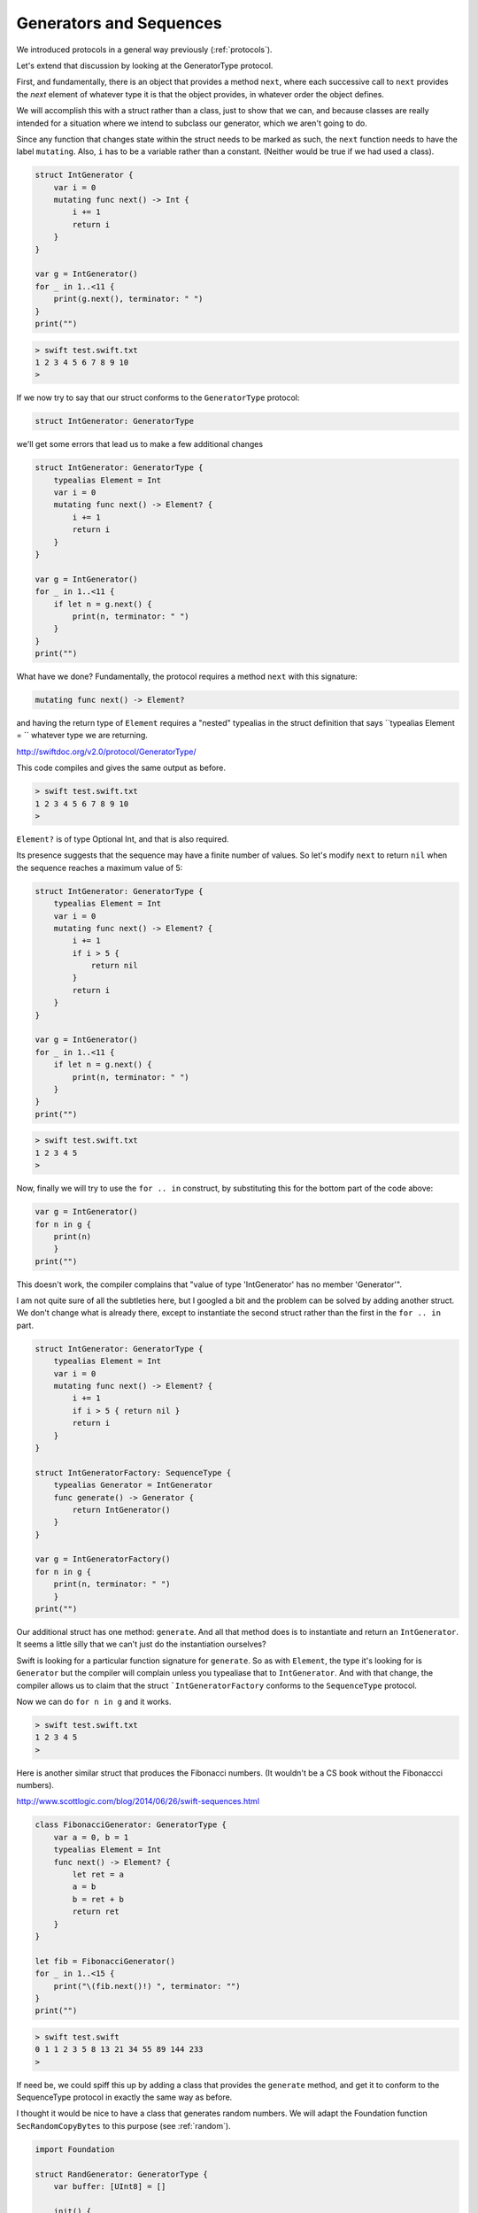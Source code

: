 .. _sequence_type:

########################
Generators and Sequences
########################

We introduced protocols in a general way previously (:ref:`protocols`).  

Let's extend that discussion by looking at the GeneratorType protocol.

First, and fundamentally, there is an object that provides a method ``next``, where each successive call to ``next`` provides the *next* element of whatever type it is that the object provides, in whatever order the object defines.

We will accomplish this with a struct rather than a class, just to show that we can, and because classes are really intended for a situation where we intend to subclass our generator, which we aren't going to do.

Since any function that changes state within the struct needs to be marked as such, the ``next`` function needs to have the label ``mutating``.  Also, ``i`` has to be a variable rather than a constant.  (Neither would be true if we had used a class).

.. sourcecode:: swift

    struct IntGenerator {
        var i = 0
        mutating func next() -> Int {
            i += 1
            return i
        }
    }

    var g = IntGenerator()
    for _ in 1..<11 { 
        print(g.next(), terminator: " ")
    }
    print("")
    
.. sourcecode:: bash

    > swift test.swift.txt 
    1 2 3 4 5 6 7 8 9 10 
    >

If we now try to say that our struct conforms to the ``GeneratorType`` protocol:

.. sourcecode:: swift

    struct IntGenerator: GeneratorType
    
we'll get some errors that lead us to make a few additional changes

.. sourcecode:: swift

    struct IntGenerator: GeneratorType {
        typealias Element = Int
        var i = 0
        mutating func next() -> Element? {
            i += 1
            return i
        }
    }

    var g = IntGenerator()
    for _ in 1..<11 { 
        if let n = g.next() {
            print(n, terminator: " ")
        }
    }
    print("")

What have we done?  Fundamentally, the protocol requires a method ``next`` with this signature:

.. sourcecode:: swift

    mutating func next() -> Element?

and having the return type of ``Element`` requires a "nested" typealias in the struct definition that says ``typealias Element = `` whatever type we are returning.

http://swiftdoc.org/v2.0/protocol/GeneratorType/

This code compiles and gives the same output as before.

.. sourcecode:: bash

    > swift test.swift.txt 
    1 2 3 4 5 6 7 8 9 10 
    >

``Element?`` is of type Optional Int, and that is also required.

Its presence suggests that the sequence may have a finite number of values.  So let's modify ``next`` to return ``nil`` when the sequence reaches a maximum value of 5:

.. sourcecode:: swift

    struct IntGenerator: GeneratorType {
        typealias Element = Int
        var i = 0
        mutating func next() -> Element? {
            i += 1
            if i > 5 {
                return nil
            }
            return i
        }
    }

    var g = IntGenerator()
    for _ in 1..<11 { 
        if let n = g.next() {
            print(n, terminator: " ")
        }
    }
    print("")

.. sourcecode:: bash

    > swift test.swift.txt 
    1 2 3 4 5 
    >

Now, finally we will try to use the ``for .. in`` construct, by substituting this for the bottom part of the code above:

.. sourcecode:: swift

    var g = IntGenerator()
    for n in g { 
        print(n)
        }
    print("")

This doesn't work, the compiler complains that "value of type 'IntGenerator' has no member 'Generator'".  

I am not quite sure of all the subtleties here, but I googled a bit and the problem can be solved by adding another struct.  We don't change what is already there, except to instantiate the second struct rather than the first in the ``for .. in`` part.

.. sourcecode:: swift

    struct IntGenerator: GeneratorType {
        typealias Element = Int
        var i = 0
        mutating func next() -> Element? {
            i += 1
            if i > 5 { return nil }
            return i
        }
    }

    struct IntGeneratorFactory: SequenceType {
        typealias Generator = IntGenerator
        func generate() -> Generator {
            return IntGenerator()
        }
    }

    var g = IntGeneratorFactory()
    for n in g { 
        print(n, terminator: " ")
        }
    print("")

Our additional struct has one method:  ``generate``.  And all that method does is to instantiate and return an ``IntGenerator``.  It seems a little silly that we can't just do the instantiation ourselves?

Swift is looking for a particular function signature for ``generate``.  So as with ``Element``, the type it's looking for is ``Generator`` but the compiler will complain unless you typealiase that to ``IntGenerator``.  And with that change, the compiler allows us to claim that the struct ```IntGeneratorFactory`` conforms to the ``SequenceType`` protocol.

Now we can do ``for n in g`` and it works.

.. sourcecode:: bash

    > swift test.swift.txt 
    1 2 3 4 5 
    >

Here is another similar struct that produces the Fibonacci numbers.  (It wouldn't be a CS book without the Fibonaccci numbers).
    
http://www.scottlogic.com/blog/2014/06/26/swift-sequences.html
    
.. sourcecode:: swift

    class FibonacciGenerator: GeneratorType {
        var a = 0, b = 1
        typealias Element = Int
        func next() -> Element? {
            let ret = a
            a = b
            b = ret + b
            return ret 
        }
    }

    let fib = FibonacciGenerator()
    for _ in 1..<15 {
        print("\(fib.next()!) ", terminator: "")
    }
    print("")
    
.. sourcecode:: bash    
    
    > swift test.swift
    0 1 1 2 3 5 8 13 21 34 55 89 144 233 
    >
    
If need be, we could spiff this up by adding a class that provides the ``generate`` method, and get it to conform to the SequenceType protocol in exactly the same way as before.

I thought it would be nice to have a class that generates random numbers.  We will adapt the Foundation function ``SecRandomCopyBytes`` to this purpose (see :ref:`random`).

.. sourcecode:: swift

    import Foundation

    struct RandGenerator: GeneratorType {
        var buffer: [UInt8] = []
        
        init() {
            fillBuffer()
        }
        
        mutating func fillBuffer() {
            buffer = [UInt8](
                count:16, repeatedValue: 0)
            SecRandomCopyBytes(
                kSecRandomDefault, 16, &buffer)
        }
        
        mutating func next() -> UInt8? {
            if buffer.isEmpty {  
                fillBuffer() 
            }
            return buffer.removeFirst()
        }
    }

    var r = RandGenerator()
    for _ in 1..<9 { 
        if let n = r.next() {
            print(n, terminator: " ")
        }
    }
    print("")

.. sourcecode:: bash

    > swift test.swift.txt 
    119 15 188 0 228 165 37 
    >

There is much, much more to this topic including CollectionType and SliceType and ...

If you are interested, I suggest you start with:

http://nshipster.com/swift-collection-protocols/
